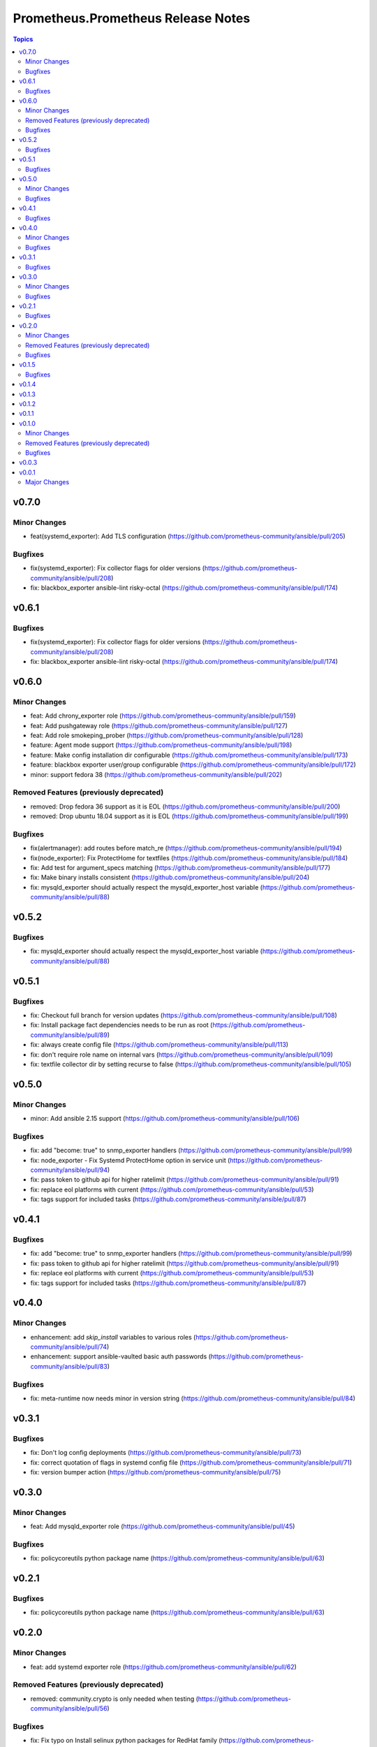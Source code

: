 ===================================
Prometheus.Prometheus Release Notes
===================================

.. contents:: Topics


v0.7.0
======

Minor Changes
-------------

- feat(systemd_exporter): Add TLS configuration (https://github.com/prometheus-community/ansible/pull/205)

Bugfixes
--------

- fix(systemd_exporter): Fix collector flags for older versions (https://github.com/prometheus-community/ansible/pull/208)
- fix: blackbox_exporter ansible-lint risky-octal (https://github.com/prometheus-community/ansible/pull/174)

v0.6.1
======

Bugfixes
--------

- fix(systemd_exporter): Fix collector flags for older versions (https://github.com/prometheus-community/ansible/pull/208)
- fix: blackbox_exporter ansible-lint risky-octal (https://github.com/prometheus-community/ansible/pull/174)

v0.6.0
======

Minor Changes
-------------

- feat: Add chrony_exporter role (https://github.com/prometheus-community/ansible/pull/159)
- feat: Add pushgateway role (https://github.com/prometheus-community/ansible/pull/127)
- feat: Add role smokeping_prober (https://github.com/prometheus-community/ansible/pull/128)
- feature: Agent mode support (https://github.com/prometheus-community/ansible/pull/198)
- feature: Make config installation dir configurable (https://github.com/prometheus-community/ansible/pull/173)
- feature: blackbox exporter user/group configurable (https://github.com/prometheus-community/ansible/pull/172)
- minor: support fedora 38 (https://github.com/prometheus-community/ansible/pull/202)

Removed Features (previously deprecated)
----------------------------------------

- removed: Drop fedora 36 support as it is EOL (https://github.com/prometheus-community/ansible/pull/200)
- removed: Drop ubuntu 18.04 support as it is EOL (https://github.com/prometheus-community/ansible/pull/199)

Bugfixes
--------

- fix(alertmanager): add routes before match_re (https://github.com/prometheus-community/ansible/pull/194)
- fix(node_exporter): Fix ProtectHome for textfiles (https://github.com/prometheus-community/ansible/pull/184)
- fix: Add test for argument_specs matching (https://github.com/prometheus-community/ansible/pull/177)
- fix: Make binary installs consistent (https://github.com/prometheus-community/ansible/pull/204)
- fix: mysqld_exporter should actually respect the mysqld_exporter_host variable (https://github.com/prometheus-community/ansible/pull/88)

v0.5.2
======

Bugfixes
--------

- fix: mysqld_exporter should actually respect the mysqld_exporter_host variable (https://github.com/prometheus-community/ansible/pull/88)

v0.5.1
======

Bugfixes
--------

- fix: Checkout full branch for version updates (https://github.com/prometheus-community/ansible/pull/108)
- fix: Install package fact dependencies needs to be run as root (https://github.com/prometheus-community/ansible/pull/89)
- fix: always create config file (https://github.com/prometheus-community/ansible/pull/113)
- fix: don't require role name on internal vars (https://github.com/prometheus-community/ansible/pull/109)
- fix: textfile collector dir by setting recurse to false (https://github.com/prometheus-community/ansible/pull/105)

v0.5.0
======

Minor Changes
-------------

- minor: Add ansible 2.15 support (https://github.com/prometheus-community/ansible/pull/106)

Bugfixes
--------

- fix: add "become: true" to snmp_exporter handlers (https://github.com/prometheus-community/ansible/pull/99)
- fix: node_exporter - Fix Systemd ProtectHome option in service unit (https://github.com/prometheus-community/ansible/pull/94)
- fix: pass token to github api for higher ratelimit (https://github.com/prometheus-community/ansible/pull/91)
- fix: replace eol platforms with current (https://github.com/prometheus-community/ansible/pull/53)
- fix: tags support for included tasks (https://github.com/prometheus-community/ansible/pull/87)

v0.4.1
======

Bugfixes
--------

- fix: add "become: true" to snmp_exporter handlers (https://github.com/prometheus-community/ansible/pull/99)
- fix: pass token to github api for higher ratelimit (https://github.com/prometheus-community/ansible/pull/91)
- fix: replace eol platforms with current (https://github.com/prometheus-community/ansible/pull/53)
- fix: tags support for included tasks (https://github.com/prometheus-community/ansible/pull/87)

v0.4.0
======

Minor Changes
-------------

- enhancement: add `skip_install` variables to various roles (https://github.com/prometheus-community/ansible/pull/74)
- enhancement: support ansible-vaulted basic auth passwords (https://github.com/prometheus-community/ansible/pull/83)

Bugfixes
--------

- fix: meta-runtime now needs minor in version string (https://github.com/prometheus-community/ansible/pull/84)

v0.3.1
======

Bugfixes
--------

- fix: Don't log config deployments (https://github.com/prometheus-community/ansible/pull/73)
- fix: correct quotation of flags in systemd config file (https://github.com/prometheus-community/ansible/pull/71)
- fix: version bumper action (https://github.com/prometheus-community/ansible/pull/75)

v0.3.0
======

Minor Changes
-------------

- feat: Add mysqld_exporter role (https://github.com/prometheus-community/ansible/pull/45)

Bugfixes
--------

- fix: policycoreutils python package name (https://github.com/prometheus-community/ansible/pull/63)

v0.2.1
======

Bugfixes
--------

- fix: policycoreutils python package name (https://github.com/prometheus-community/ansible/pull/63)

v0.2.0
======

Minor Changes
-------------

- feat: add systemd exporter role (https://github.com/prometheus-community/ansible/pull/62)

Removed Features (previously deprecated)
----------------------------------------

- removed: community.crypto is only needed when testing (https://github.com/prometheus-community/ansible/pull/56)

Bugfixes
--------

- fix: Fix typo on Install selinux python packages for RedHat family (https://github.com/prometheus-community/ansible/pull/57)

v0.1.5
======

Bugfixes
--------

- fix: follow PEP 440 standard for supported ansible versions (https://github.com/prometheus-community/ansible/pull/46)
- fix: various role argument specs (https://github.com/prometheus-community/ansible/pull/50)

v0.1.4
======

v0.1.3
======

v0.1.2
======

v0.1.1
======

v0.1.0
======

Minor Changes
-------------

- feat: Allow grabbing binaries and checksums from a custom url/mirror (https://github.com/prometheus-community/ansible/pull/28)

Removed Features (previously deprecated)
----------------------------------------

- removed: remove lint from molecule to avoid repetition (https://github.com/prometheus-community/ansible/pull/35)

Bugfixes
--------

- fix: Force push git changelogs (https://github.com/prometheus-community/ansible/pull/36)
- fix: Remove unnecessary dependency on jmespath (https://github.com/prometheus-community/ansible/pull/22)
- fix: ansible 2.9 workaround for galaxy install from git (https://github.com/prometheus-community/ansible/pull/37)
- fix: avoid installing changelog tools when testing (https://github.com/prometheus-community/ansible/pull/34)
- fix: grab dependencies from github to avoid galaxy timeouts (https://github.com/prometheus-community/ansible/pull/33)

v0.0.3
======

v0.0.1
======

Major Changes
-------------

- Initial Release
